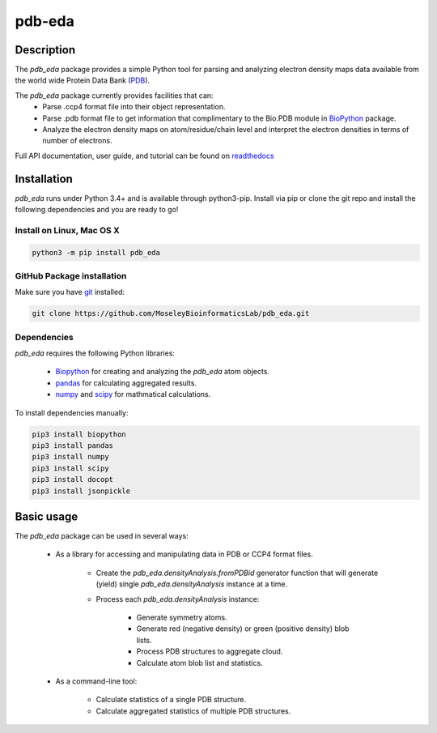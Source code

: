 pdb-eda
==========

.. image:: https://raw.githubusercontent.com/MoseleyBioinformaticsLab/pdb_eda/master/doc/_static/images/pdb_eda_logo.png
   :width: 50%
   :align: center
   :target: https://pdb-eda.readthedocs.io/

Description
-----------
The `pdb_eda` package provides a simple Python tool for parsing and analyzing electron density maps data
available from the world wide Protein Data Bank (PDB_).

The `pdb_eda` package currently provides facilities that can:
    * Parse .ccp4 format file into their object representation.
    * Parse .pdb format file to get information that complimentary to the Bio.PDB module in BioPython_ package.
    * Analyze the electron density maps on atom/residue/chain level and
      interpret the electron densities in terms of number of electrons.

Full API documentation, user guide, and tutorial can be found on readthedocs_

Installation
------------
`pdb_eda` runs under Python 3.4+ and is available through python3-pip.
Install via pip or clone the git repo and install the following dependencies and you are ready to go!

Install on Linux, Mac OS X
~~~~~~~~~~~~~~~~~~~~~~~~~~

.. code:: bash

   python3 -m pip install pdb_eda

GitHub Package installation
~~~~~~~~~~~~~~~~~~~~~~~~~~~

Make sure you have git_ installed:

.. code:: bash

   git clone https://github.com/MoseleyBioinformaticsLab/pdb_eda.git

Dependencies
~~~~~~~~~~~~

`pdb_eda` requires the following Python libraries:

   * Biopython_ for creating and analyzing the `pdb_eda` atom objects.
   * pandas_ for calculating aggregated results.
   * numpy_ and scipy_ for mathmatical calculations.

To install dependencies manually:

.. code:: bash

   pip3 install biopython
   pip3 install pandas
   pip3 install numpy
   pip3 install scipy
   pip3 install docopt
   pip3 install jsonpickle


Basic usage
-----------
The `pdb_eda` package can be used in several ways:

   * As a library for accessing and manipulating data in PDB or CCP4 format files.

      * Create the `pdb_eda.densityAnalysis.fromPDBid` generator function that will generate
        (yield) single `pdb_eda.densityAnalysis` instance at a time.

      * Process each `pdb_eda.densityAnalysis` instance:

         * Generate symmetry atoms.
         * Generate red (negative density) or green (positive density) blob lists.
         * Process PDB structures to aggregate cloud.
         * Calculate atom blob list and statistics.

   * As a command-line tool:

      * Calculate statistics of a single PDB structure.
      * Calculate aggregated statistics of multiple PDB structures.




.. _readthedocs: https://pdb-eda.readthedocs.io/en/latest/
.. _PDB: https://www.wwpdb.org/
.. _BioPython: https://biopython.org/
.. _git: https://git-scm.com/book/en/v2/Getting-Started-Installing-Git/
.. _pandas: http://pandas.pydata.org/
.. _numpy: http://www.numpy.org/
.. _scipy: https://scipy.org/scipylib/index.html
